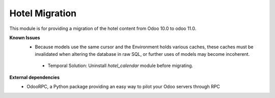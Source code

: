 Hotel Migration
===============

This module is for providing a migration of the hotel content from Odoo 10.0 to odoo 11.0.

**Known Issues**
  - Because models use the same cursor and the Environment holds various caches, these caches
    must be invalidated when altering the database in raw SQL, or further uses of models may become incoherent.

   - Temporal Solution: Uninstall `hotel_calendar` module before migrating.

**External dependencies**
  - OdooRPC, a Python package providing an easy way to pilot your Odoo servers through RPC
